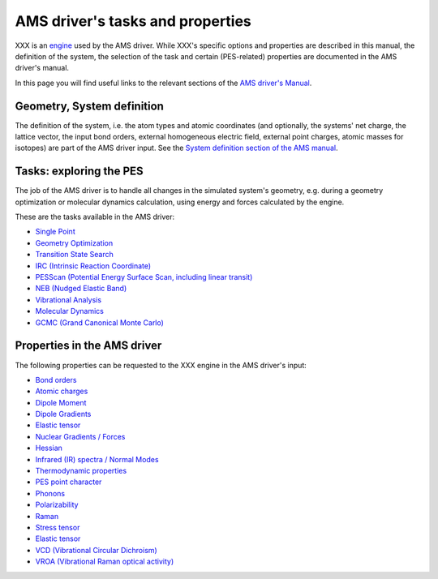 
.. index:: AMS driver

AMS driver's tasks and properties
#################################

XXX is an `engine <../AMS/Engines.html>`__ used by the AMS driver. While XXX's specific options and properties are described in this manual, the definition of the system, the selection of the task and certain (PES-related) properties are documented in the AMS driver's manual.

In this page you will find useful links to the relevant sections of the `AMS driver's Manual <../AMS/index.html>`__.

.. index:: Geometry
.. index:: Atoms
.. index:: Coordinates
.. index:: Lattice Vectors
.. index:: Charge
.. index:: Homogeneous Electric Field
.. index:: Isotopes
.. index:: Point Charges
.. index:: xyz


Geometry, System definition
===========================

The definition of the system, i.e. the atom types and atomic coordinates (and optionally, the systems' net charge, the lattice vector, the input bond orders, external homogeneous electric field, external point charges, atomic masses for isotopes) are part of the AMS driver input. See the `System definition section of the AMS manual <../AMS/System.html>`__.


.. index:: AMS driver
.. index:: Task
.. index:: Potential Energy Surface
.. index:: PES
.. index:: Single Point 
.. index:: Geometry Optimization
.. index:: Transition State Search 
.. index:: IRC (Intrinsic Reaction Coordinate)
.. index:: PESScan (Potential Energy Surface Scan)
.. index:: Linear Transit
.. index:: NEB (Nudged Elastic Band)
.. index:: Vibrational Analysis
.. index:: Molecular Dynamics
.. index:: GCMC (Grand Canonical Monte Carlo)


Tasks: exploring the PES
========================

The job of the AMS driver is to handle all changes in the simulated system's geometry, e.g. during a geometry optimization or molecular dynamics calculation, using energy and forces calculated by the engine.

These are the tasks available in the AMS driver:

* `Single Point <../AMS/Tasks/Single_Point.html>`__
* `Geometry Optimization <../AMS/Tasks/Geometry_Optimization.html>`__
* `Transition State Search <../AMS/Tasks/Transition_State_Search.html>`__
* `IRC (Intrinsic Reaction Coordinate) <../AMS/Tasks/IRC.html>`__
* `PESScan (Potential Energy Surface Scan, including linear transit) <../AMS/Tasks/PES_Scan.html>`__
* `NEB (Nudged Elastic Band) <../AMS/Tasks/NEB.html>`__
* `Vibrational Analysis <../AMS/Vibrational_Spectroscopy.html>`__
* `Molecular Dynamics <../AMS/Tasks/Molecular_Dynamics.html>`__
* `GCMC (Grand Canonical Monte Carlo) <../AMS/Tasks/GCMC.html>`__



.. index:: Bond orders
.. index:: Atomic charges
.. index:: Dipole Moment 
.. index:: Dipole Gradients
.. index:: Elastic tensor
.. index:: Nuclear Gradients / Forces
.. index:: Hessian
.. index:: Molecules detection
.. index:: Infrared (IR) spectra / Normal Modes
.. index:: Thermodynamic properties
.. index:: PES point character
.. index:: Phonons
.. index:: Polarizability
.. index:: Raman
.. index:: Stress tensor
.. index:: Elastic tensor
.. index:: VCD (Vibrational Circular Dichroism)
.. index:: VROA (Vibrational Raman optical activity)

Properties in the AMS driver
============================

The following properties can be requested to the XXX engine in the AMS driver's input: 

* `Bond orders <../AMS/Properties.html#bondorders>`__
* `Atomic charges <../AMS/Properties.html#charges>`__
* `Dipole Moment  <../AMS/Properties.html#dipolemoment>`__
* `Dipole Gradients <../AMS/Properties.html#dipolegradients>`__
* `Elastic tensor <../AMS/Gradients_Stress_Elasticity.html#elastictensor>`__
* `Nuclear Gradients / Forces <../AMS/Gradients_Stress_Elasticity.html#nucleargradients>`__
* `Hessian <../AMS/Gradients_Stress_Elasticity.html#hessian>`__
* `Infrared (IR) spectra / Normal Modes <../AMS/Vibrational_Spectroscopy.html#irfrequencies>`__
* `Thermodynamic properties <../AMS/Vibrational_Spectroscopy.html#thermodynamics>`__
* `PES point character <../AMS/Gradients_Stress_Elasticity.html#pespointcharacterization>`__
* `Phonons <../AMS/Vibrational_Spectroscopy.html#phonons>`__
* `Polarizability <../AMS/Properties.html#polarizability>`__
* `Raman <../AMS/Vibrational_Spectroscopy.html#raman>`__
* `Stress tensor <../AMS/Gradients_Stress_Elasticity.html#stresstensor>`__
* `Elastic tensor <../AMS/Gradients_Stress_Elasticity.html#elastictensor>`__
* `VCD (Vibrational Circular Dichroism) <../AMS/Vibrational_Spectroscopy.html#vcd>`__
* `VROA (Vibrational Raman optical activity) <../AMS/Vibrational_Spectroscopy.html#vroa>`__
